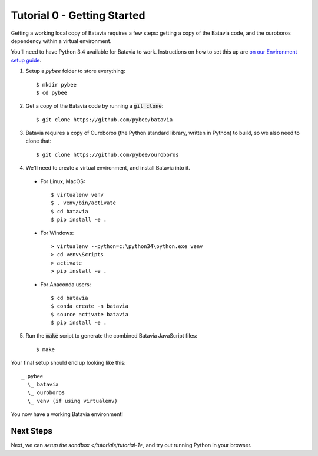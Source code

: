 Tutorial 0 - Getting Started
=============================

Getting a working local copy of Batavia requires a few steps: getting a copy of
the Batavia code, and the ouroboros dependency within a virtual environment.

You'll need to have Python 3.4 available for Batavia to work. Instructions on
how to set this up are `on our Environment setup guide
<http://pybee.org/contributing/first-time/setup/>`_. 

1. Setup a `pybee` folder to store everything::

   $ mkdir pybee
   $ cd pybee

2. Get a copy of the Batavia code by running a :code:`git clone`::

   $ git clone https://github.com/pybee/batavia

3. Batavia requires a copy of Ouroboros (the Python standard library, written in Python) to build, so we also need to clone that::

   $ git clone https://github.com/pybee/ouroboros

4. We'll need to create a virtual environment, and install Batavia into it.

 * For Linux, MacOS::

   $ virtualenv venv
   $ . venv/bin/activate
   $ cd batavia
   $ pip install -e .

 * For Windows::

   > virtualenv --python=c:\python34\python.exe venv
   > cd venv\Scripts
   > activate
   > pip install -e .

 * For Anaconda users::

   $ cd batavia
   $ conda create -n batavia
   $ source activate batavia
   $ pip install -e .

5. Run the :code:`make` script to generate the combined Batavia JavaScript files::

   $ make

Your final setup should end up looking like this:: 

  _ pybee
    \_ batavia
    \_ ouroboros
    \_ venv (if using virtualenv)

You now have a working Batavia environment!

Next Steps
----------

Next, we can `setup the sandbox </tutorials/tutorial-1>`, and try out
running Python in your browser.
